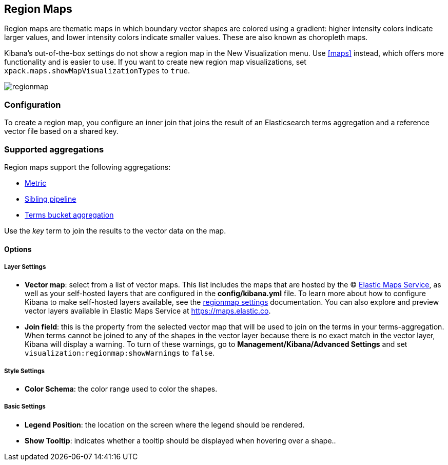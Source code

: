 [[regionmap]]
== Region Maps

Region maps are thematic maps in which boundary vector shapes are colored using a gradient:
higher intensity colors indicate larger values, and lower intensity colors indicate smaller values.
These are also known as choropleth maps.

Kibana’s out-of-the-box settings do not show a region map in the New Visualization menu. Use <<maps>> instead, which offers more functionality and is easier to use.
If you want to create new region map visualizations, set `xpack.maps.showMapVisualizationTypes` to `true`.

image::images/regionmap.png[]

[float]
[[regionmap-configuration]]
=== Configuration

To create a region map, you configure an inner join that joins the result of an Elasticsearch terms aggregation
and a reference vector file based on a shared key.

[float]
[[region-map-aggregation]]
=== Supported aggregations

Region maps support the following aggregations:

* <<visualize-metric-aggregations,Metric>>

* <<visualize-sibling-pipeline-aggregations,Sibling pipeline>>

* <<visualize-bucket-aggregations,Terms bucket aggregation>>

Use the _key_ term to join the results to the vector data on the map.

[float]
==== Options

[float]
===== Layer Settings
- *Vector map*: select from a list of vector maps. This list includes the maps that are hosted by the © https://www.elastic.co/elastic-maps-service[Elastic Maps Service],
as well as your self-hosted layers that are configured in the *config/kibana.yml* file. To learn more about how to configure Kibana
to make self-hosted layers available, see the <<regionmap-settings,regionmap settings>> documentation. You can also explore and preview vector layers available in Elastic Maps Service at https://maps.elastic.co[https://maps.elastic.co].
- *Join field*: this is the property from the selected vector map that will be used to join on the terms in your terms-aggregation.
When terms cannot be joined to any of the shapes in the vector layer because there is no exact match in the vector layer, Kibana will display a warning.
To turn of these warnings, go to *Management/Kibana/Advanced Settings* and set `visualization:regionmap:showWarnings` to `false`.

[float]
===== Style Settings
- *Color Schema*: the color range used to color the shapes.

[float]
===== Basic Settings
- *Legend Position*: the location on the screen where the legend should be rendered.
- *Show Tooltip*: indicates whether a tooltip should be displayed when hovering over a shape..

